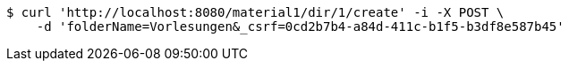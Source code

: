 [source,bash]
----
$ curl 'http://localhost:8080/material1/dir/1/create' -i -X POST \
    -d 'folderName=Vorlesungen&_csrf=0cd2b7b4-a84d-411c-b1f5-b3df8e587b45'
----